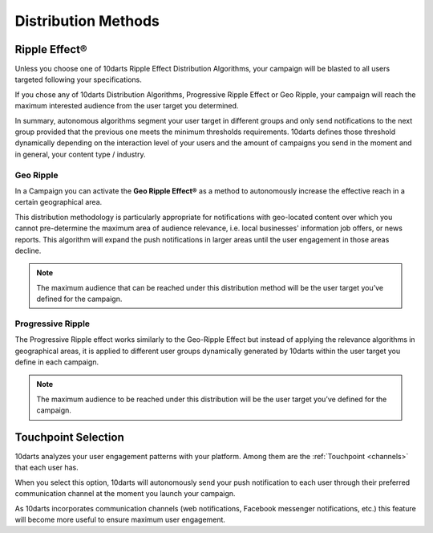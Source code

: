 .. _distribution:

====================
Distribution Methods
====================

Ripple Effect®
--------------

Unless you choose one of 10darts Ripple Effect Distribution Algorithms,
your campaign will be blasted to all users targeted following your
specifications.

If you chose any of 10darts Distribution Algorithms, Progressive Ripple
Effect or Geo Ripple, your campaign will reach the maximum interested
audience from the user target you determined.

In summary, autonomous algorithms segment your user target in different
groups and only send notifications to the next group provided that the
previous one meets the minimum thresholds requirements.
10darts defines those threshold dynamically depending on the interaction
level of your users and the amount of campaigns you send in the moment
and in general, your content type / industry.

.. _campaigns-geo-ripple:

Geo Ripple
^^^^^^^^^^

In a Campaign you can activate the **Geo Ripple Effect®** as a method to
autonomously increase the effective reach in a certain geographical area.

This distribution methodology is particularly appropriate for notifications
with geo-located content over which you cannot pre-determine the
maximum area of audience relevance, i.e. local businesses' information
job offers, or news reports. This algorithm will expand the push notifications
in larger areas until the user engagement in those areas decline.

.. note::

    The maximum audience that can be reached under this distribution
    method will be the user target you’ve defined for the campaign.

.. _campaigns-progressive-ripple:

Progressive Ripple
^^^^^^^^^^^^^^^^^^

The Progressive Ripple effect works similarly to the Geo-Ripple Effect but
instead of applying the relevance algorithms in geographical areas, it is
applied to different user groups dynamically generated by 10darts within
the user target you define in each campaign.

.. note::

    The maximum audience to be reached under this distribution will be
    the user target you’ve defined for the campaign.

Touchpoint Selection
--------------------

10darts analyzes your user engagement patterns with your platform.
Among them are the :ref:`Touchpoint <channels>` that each user has.

When you select this option, 10darts will autonomously send your push
notification to each user through their preferred communication channel at
the moment you launch your campaign.

As 10darts incorporates communication channels (web notifications,
Facebook messenger notifications, etc.) this feature will become more
useful to ensure maximum user engagement.
